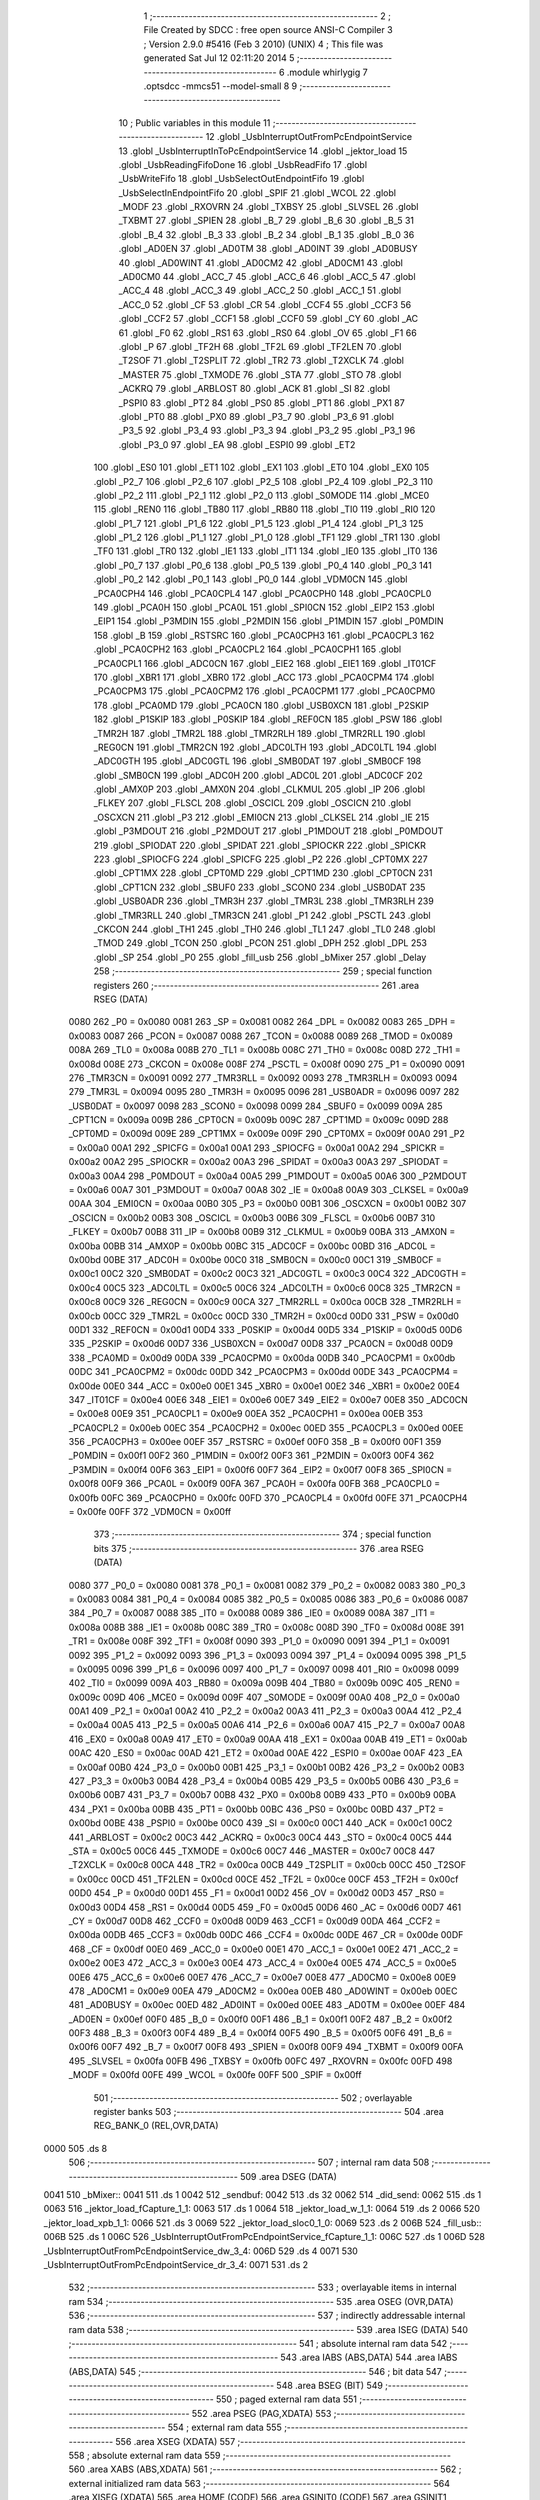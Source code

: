                              1 ;--------------------------------------------------------
                              2 ; File Created by SDCC : free open source ANSI-C Compiler
                              3 ; Version 2.9.0 #5416 (Feb  3 2010) (UNIX)
                              4 ; This file was generated Sat Jul 12 02:11:20 2014
                              5 ;--------------------------------------------------------
                              6 	.module whirlygig
                              7 	.optsdcc -mmcs51 --model-small
                              8 	
                              9 ;--------------------------------------------------------
                             10 ; Public variables in this module
                             11 ;--------------------------------------------------------
                             12 	.globl _UsbInterruptOutFromPcEndpointService
                             13 	.globl _UsbInterruptInToPcEndpointService
                             14 	.globl _jektor_load
                             15 	.globl _UsbReadingFifoDone
                             16 	.globl _UsbReadFifo
                             17 	.globl _UsbWriteFifo
                             18 	.globl _UsbSelectOutEndpointFifo
                             19 	.globl _UsbSelectInEndpointFifo
                             20 	.globl _SPIF
                             21 	.globl _WCOL
                             22 	.globl _MODF
                             23 	.globl _RXOVRN
                             24 	.globl _TXBSY
                             25 	.globl _SLVSEL
                             26 	.globl _TXBMT
                             27 	.globl _SPIEN
                             28 	.globl _B_7
                             29 	.globl _B_6
                             30 	.globl _B_5
                             31 	.globl _B_4
                             32 	.globl _B_3
                             33 	.globl _B_2
                             34 	.globl _B_1
                             35 	.globl _B_0
                             36 	.globl _AD0EN
                             37 	.globl _AD0TM
                             38 	.globl _AD0INT
                             39 	.globl _AD0BUSY
                             40 	.globl _AD0WINT
                             41 	.globl _AD0CM2
                             42 	.globl _AD0CM1
                             43 	.globl _AD0CM0
                             44 	.globl _ACC_7
                             45 	.globl _ACC_6
                             46 	.globl _ACC_5
                             47 	.globl _ACC_4
                             48 	.globl _ACC_3
                             49 	.globl _ACC_2
                             50 	.globl _ACC_1
                             51 	.globl _ACC_0
                             52 	.globl _CF
                             53 	.globl _CR
                             54 	.globl _CCF4
                             55 	.globl _CCF3
                             56 	.globl _CCF2
                             57 	.globl _CCF1
                             58 	.globl _CCF0
                             59 	.globl _CY
                             60 	.globl _AC
                             61 	.globl _F0
                             62 	.globl _RS1
                             63 	.globl _RS0
                             64 	.globl _OV
                             65 	.globl _F1
                             66 	.globl _P
                             67 	.globl _TF2H
                             68 	.globl _TF2L
                             69 	.globl _TF2LEN
                             70 	.globl _T2SOF
                             71 	.globl _T2SPLIT
                             72 	.globl _TR2
                             73 	.globl _T2XCLK
                             74 	.globl _MASTER
                             75 	.globl _TXMODE
                             76 	.globl _STA
                             77 	.globl _STO
                             78 	.globl _ACKRQ
                             79 	.globl _ARBLOST
                             80 	.globl _ACK
                             81 	.globl _SI
                             82 	.globl _PSPI0
                             83 	.globl _PT2
                             84 	.globl _PS0
                             85 	.globl _PT1
                             86 	.globl _PX1
                             87 	.globl _PT0
                             88 	.globl _PX0
                             89 	.globl _P3_7
                             90 	.globl _P3_6
                             91 	.globl _P3_5
                             92 	.globl _P3_4
                             93 	.globl _P3_3
                             94 	.globl _P3_2
                             95 	.globl _P3_1
                             96 	.globl _P3_0
                             97 	.globl _EA
                             98 	.globl _ESPI0
                             99 	.globl _ET2
                            100 	.globl _ES0
                            101 	.globl _ET1
                            102 	.globl _EX1
                            103 	.globl _ET0
                            104 	.globl _EX0
                            105 	.globl _P2_7
                            106 	.globl _P2_6
                            107 	.globl _P2_5
                            108 	.globl _P2_4
                            109 	.globl _P2_3
                            110 	.globl _P2_2
                            111 	.globl _P2_1
                            112 	.globl _P2_0
                            113 	.globl _S0MODE
                            114 	.globl _MCE0
                            115 	.globl _REN0
                            116 	.globl _TB80
                            117 	.globl _RB80
                            118 	.globl _TI0
                            119 	.globl _RI0
                            120 	.globl _P1_7
                            121 	.globl _P1_6
                            122 	.globl _P1_5
                            123 	.globl _P1_4
                            124 	.globl _P1_3
                            125 	.globl _P1_2
                            126 	.globl _P1_1
                            127 	.globl _P1_0
                            128 	.globl _TF1
                            129 	.globl _TR1
                            130 	.globl _TF0
                            131 	.globl _TR0
                            132 	.globl _IE1
                            133 	.globl _IT1
                            134 	.globl _IE0
                            135 	.globl _IT0
                            136 	.globl _P0_7
                            137 	.globl _P0_6
                            138 	.globl _P0_5
                            139 	.globl _P0_4
                            140 	.globl _P0_3
                            141 	.globl _P0_2
                            142 	.globl _P0_1
                            143 	.globl _P0_0
                            144 	.globl _VDM0CN
                            145 	.globl _PCA0CPH4
                            146 	.globl _PCA0CPL4
                            147 	.globl _PCA0CPH0
                            148 	.globl _PCA0CPL0
                            149 	.globl _PCA0H
                            150 	.globl _PCA0L
                            151 	.globl _SPI0CN
                            152 	.globl _EIP2
                            153 	.globl _EIP1
                            154 	.globl _P3MDIN
                            155 	.globl _P2MDIN
                            156 	.globl _P1MDIN
                            157 	.globl _P0MDIN
                            158 	.globl _B
                            159 	.globl _RSTSRC
                            160 	.globl _PCA0CPH3
                            161 	.globl _PCA0CPL3
                            162 	.globl _PCA0CPH2
                            163 	.globl _PCA0CPL2
                            164 	.globl _PCA0CPH1
                            165 	.globl _PCA0CPL1
                            166 	.globl _ADC0CN
                            167 	.globl _EIE2
                            168 	.globl _EIE1
                            169 	.globl _IT01CF
                            170 	.globl _XBR1
                            171 	.globl _XBR0
                            172 	.globl _ACC
                            173 	.globl _PCA0CPM4
                            174 	.globl _PCA0CPM3
                            175 	.globl _PCA0CPM2
                            176 	.globl _PCA0CPM1
                            177 	.globl _PCA0CPM0
                            178 	.globl _PCA0MD
                            179 	.globl _PCA0CN
                            180 	.globl _USB0XCN
                            181 	.globl _P2SKIP
                            182 	.globl _P1SKIP
                            183 	.globl _P0SKIP
                            184 	.globl _REF0CN
                            185 	.globl _PSW
                            186 	.globl _TMR2H
                            187 	.globl _TMR2L
                            188 	.globl _TMR2RLH
                            189 	.globl _TMR2RLL
                            190 	.globl _REG0CN
                            191 	.globl _TMR2CN
                            192 	.globl _ADC0LTH
                            193 	.globl _ADC0LTL
                            194 	.globl _ADC0GTH
                            195 	.globl _ADC0GTL
                            196 	.globl _SMB0DAT
                            197 	.globl _SMB0CF
                            198 	.globl _SMB0CN
                            199 	.globl _ADC0H
                            200 	.globl _ADC0L
                            201 	.globl _ADC0CF
                            202 	.globl _AMX0P
                            203 	.globl _AMX0N
                            204 	.globl _CLKMUL
                            205 	.globl _IP
                            206 	.globl _FLKEY
                            207 	.globl _FLSCL
                            208 	.globl _OSCICL
                            209 	.globl _OSCICN
                            210 	.globl _OSCXCN
                            211 	.globl _P3
                            212 	.globl _EMI0CN
                            213 	.globl _CLKSEL
                            214 	.globl _IE
                            215 	.globl _P3MDOUT
                            216 	.globl _P2MDOUT
                            217 	.globl _P1MDOUT
                            218 	.globl _P0MDOUT
                            219 	.globl _SPIODAT
                            220 	.globl _SPIDAT
                            221 	.globl _SPIOCKR
                            222 	.globl _SPICKR
                            223 	.globl _SPIOCFG
                            224 	.globl _SPICFG
                            225 	.globl _P2
                            226 	.globl _CPT0MX
                            227 	.globl _CPT1MX
                            228 	.globl _CPT0MD
                            229 	.globl _CPT1MD
                            230 	.globl _CPT0CN
                            231 	.globl _CPT1CN
                            232 	.globl _SBUF0
                            233 	.globl _SCON0
                            234 	.globl _USB0DAT
                            235 	.globl _USB0ADR
                            236 	.globl _TMR3H
                            237 	.globl _TMR3L
                            238 	.globl _TMR3RLH
                            239 	.globl _TMR3RLL
                            240 	.globl _TMR3CN
                            241 	.globl _P1
                            242 	.globl _PSCTL
                            243 	.globl _CKCON
                            244 	.globl _TH1
                            245 	.globl _TH0
                            246 	.globl _TL1
                            247 	.globl _TL0
                            248 	.globl _TMOD
                            249 	.globl _TCON
                            250 	.globl _PCON
                            251 	.globl _DPH
                            252 	.globl _DPL
                            253 	.globl _SP
                            254 	.globl _P0
                            255 	.globl _fill_usb
                            256 	.globl _bMixer
                            257 	.globl _Delay
                            258 ;--------------------------------------------------------
                            259 ; special function registers
                            260 ;--------------------------------------------------------
                            261 	.area RSEG    (DATA)
                    0080    262 _P0	=	0x0080
                    0081    263 _SP	=	0x0081
                    0082    264 _DPL	=	0x0082
                    0083    265 _DPH	=	0x0083
                    0087    266 _PCON	=	0x0087
                    0088    267 _TCON	=	0x0088
                    0089    268 _TMOD	=	0x0089
                    008A    269 _TL0	=	0x008a
                    008B    270 _TL1	=	0x008b
                    008C    271 _TH0	=	0x008c
                    008D    272 _TH1	=	0x008d
                    008E    273 _CKCON	=	0x008e
                    008F    274 _PSCTL	=	0x008f
                    0090    275 _P1	=	0x0090
                    0091    276 _TMR3CN	=	0x0091
                    0092    277 _TMR3RLL	=	0x0092
                    0093    278 _TMR3RLH	=	0x0093
                    0094    279 _TMR3L	=	0x0094
                    0095    280 _TMR3H	=	0x0095
                    0096    281 _USB0ADR	=	0x0096
                    0097    282 _USB0DAT	=	0x0097
                    0098    283 _SCON0	=	0x0098
                    0099    284 _SBUF0	=	0x0099
                    009A    285 _CPT1CN	=	0x009a
                    009B    286 _CPT0CN	=	0x009b
                    009C    287 _CPT1MD	=	0x009c
                    009D    288 _CPT0MD	=	0x009d
                    009E    289 _CPT1MX	=	0x009e
                    009F    290 _CPT0MX	=	0x009f
                    00A0    291 _P2	=	0x00a0
                    00A1    292 _SPICFG	=	0x00a1
                    00A1    293 _SPIOCFG	=	0x00a1
                    00A2    294 _SPICKR	=	0x00a2
                    00A2    295 _SPIOCKR	=	0x00a2
                    00A3    296 _SPIDAT	=	0x00a3
                    00A3    297 _SPIODAT	=	0x00a3
                    00A4    298 _P0MDOUT	=	0x00a4
                    00A5    299 _P1MDOUT	=	0x00a5
                    00A6    300 _P2MDOUT	=	0x00a6
                    00A7    301 _P3MDOUT	=	0x00a7
                    00A8    302 _IE	=	0x00a8
                    00A9    303 _CLKSEL	=	0x00a9
                    00AA    304 _EMI0CN	=	0x00aa
                    00B0    305 _P3	=	0x00b0
                    00B1    306 _OSCXCN	=	0x00b1
                    00B2    307 _OSCICN	=	0x00b2
                    00B3    308 _OSCICL	=	0x00b3
                    00B6    309 _FLSCL	=	0x00b6
                    00B7    310 _FLKEY	=	0x00b7
                    00B8    311 _IP	=	0x00b8
                    00B9    312 _CLKMUL	=	0x00b9
                    00BA    313 _AMX0N	=	0x00ba
                    00BB    314 _AMX0P	=	0x00bb
                    00BC    315 _ADC0CF	=	0x00bc
                    00BD    316 _ADC0L	=	0x00bd
                    00BE    317 _ADC0H	=	0x00be
                    00C0    318 _SMB0CN	=	0x00c0
                    00C1    319 _SMB0CF	=	0x00c1
                    00C2    320 _SMB0DAT	=	0x00c2
                    00C3    321 _ADC0GTL	=	0x00c3
                    00C4    322 _ADC0GTH	=	0x00c4
                    00C5    323 _ADC0LTL	=	0x00c5
                    00C6    324 _ADC0LTH	=	0x00c6
                    00C8    325 _TMR2CN	=	0x00c8
                    00C9    326 _REG0CN	=	0x00c9
                    00CA    327 _TMR2RLL	=	0x00ca
                    00CB    328 _TMR2RLH	=	0x00cb
                    00CC    329 _TMR2L	=	0x00cc
                    00CD    330 _TMR2H	=	0x00cd
                    00D0    331 _PSW	=	0x00d0
                    00D1    332 _REF0CN	=	0x00d1
                    00D4    333 _P0SKIP	=	0x00d4
                    00D5    334 _P1SKIP	=	0x00d5
                    00D6    335 _P2SKIP	=	0x00d6
                    00D7    336 _USB0XCN	=	0x00d7
                    00D8    337 _PCA0CN	=	0x00d8
                    00D9    338 _PCA0MD	=	0x00d9
                    00DA    339 _PCA0CPM0	=	0x00da
                    00DB    340 _PCA0CPM1	=	0x00db
                    00DC    341 _PCA0CPM2	=	0x00dc
                    00DD    342 _PCA0CPM3	=	0x00dd
                    00DE    343 _PCA0CPM4	=	0x00de
                    00E0    344 _ACC	=	0x00e0
                    00E1    345 _XBR0	=	0x00e1
                    00E2    346 _XBR1	=	0x00e2
                    00E4    347 _IT01CF	=	0x00e4
                    00E6    348 _EIE1	=	0x00e6
                    00E7    349 _EIE2	=	0x00e7
                    00E8    350 _ADC0CN	=	0x00e8
                    00E9    351 _PCA0CPL1	=	0x00e9
                    00EA    352 _PCA0CPH1	=	0x00ea
                    00EB    353 _PCA0CPL2	=	0x00eb
                    00EC    354 _PCA0CPH2	=	0x00ec
                    00ED    355 _PCA0CPL3	=	0x00ed
                    00EE    356 _PCA0CPH3	=	0x00ee
                    00EF    357 _RSTSRC	=	0x00ef
                    00F0    358 _B	=	0x00f0
                    00F1    359 _P0MDIN	=	0x00f1
                    00F2    360 _P1MDIN	=	0x00f2
                    00F3    361 _P2MDIN	=	0x00f3
                    00F4    362 _P3MDIN	=	0x00f4
                    00F6    363 _EIP1	=	0x00f6
                    00F7    364 _EIP2	=	0x00f7
                    00F8    365 _SPI0CN	=	0x00f8
                    00F9    366 _PCA0L	=	0x00f9
                    00FA    367 _PCA0H	=	0x00fa
                    00FB    368 _PCA0CPL0	=	0x00fb
                    00FC    369 _PCA0CPH0	=	0x00fc
                    00FD    370 _PCA0CPL4	=	0x00fd
                    00FE    371 _PCA0CPH4	=	0x00fe
                    00FF    372 _VDM0CN	=	0x00ff
                            373 ;--------------------------------------------------------
                            374 ; special function bits
                            375 ;--------------------------------------------------------
                            376 	.area RSEG    (DATA)
                    0080    377 _P0_0	=	0x0080
                    0081    378 _P0_1	=	0x0081
                    0082    379 _P0_2	=	0x0082
                    0083    380 _P0_3	=	0x0083
                    0084    381 _P0_4	=	0x0084
                    0085    382 _P0_5	=	0x0085
                    0086    383 _P0_6	=	0x0086
                    0087    384 _P0_7	=	0x0087
                    0088    385 _IT0	=	0x0088
                    0089    386 _IE0	=	0x0089
                    008A    387 _IT1	=	0x008a
                    008B    388 _IE1	=	0x008b
                    008C    389 _TR0	=	0x008c
                    008D    390 _TF0	=	0x008d
                    008E    391 _TR1	=	0x008e
                    008F    392 _TF1	=	0x008f
                    0090    393 _P1_0	=	0x0090
                    0091    394 _P1_1	=	0x0091
                    0092    395 _P1_2	=	0x0092
                    0093    396 _P1_3	=	0x0093
                    0094    397 _P1_4	=	0x0094
                    0095    398 _P1_5	=	0x0095
                    0096    399 _P1_6	=	0x0096
                    0097    400 _P1_7	=	0x0097
                    0098    401 _RI0	=	0x0098
                    0099    402 _TI0	=	0x0099
                    009A    403 _RB80	=	0x009a
                    009B    404 _TB80	=	0x009b
                    009C    405 _REN0	=	0x009c
                    009D    406 _MCE0	=	0x009d
                    009F    407 _S0MODE	=	0x009f
                    00A0    408 _P2_0	=	0x00a0
                    00A1    409 _P2_1	=	0x00a1
                    00A2    410 _P2_2	=	0x00a2
                    00A3    411 _P2_3	=	0x00a3
                    00A4    412 _P2_4	=	0x00a4
                    00A5    413 _P2_5	=	0x00a5
                    00A6    414 _P2_6	=	0x00a6
                    00A7    415 _P2_7	=	0x00a7
                    00A8    416 _EX0	=	0x00a8
                    00A9    417 _ET0	=	0x00a9
                    00AA    418 _EX1	=	0x00aa
                    00AB    419 _ET1	=	0x00ab
                    00AC    420 _ES0	=	0x00ac
                    00AD    421 _ET2	=	0x00ad
                    00AE    422 _ESPI0	=	0x00ae
                    00AF    423 _EA	=	0x00af
                    00B0    424 _P3_0	=	0x00b0
                    00B1    425 _P3_1	=	0x00b1
                    00B2    426 _P3_2	=	0x00b2
                    00B3    427 _P3_3	=	0x00b3
                    00B4    428 _P3_4	=	0x00b4
                    00B5    429 _P3_5	=	0x00b5
                    00B6    430 _P3_6	=	0x00b6
                    00B7    431 _P3_7	=	0x00b7
                    00B8    432 _PX0	=	0x00b8
                    00B9    433 _PT0	=	0x00b9
                    00BA    434 _PX1	=	0x00ba
                    00BB    435 _PT1	=	0x00bb
                    00BC    436 _PS0	=	0x00bc
                    00BD    437 _PT2	=	0x00bd
                    00BE    438 _PSPI0	=	0x00be
                    00C0    439 _SI	=	0x00c0
                    00C1    440 _ACK	=	0x00c1
                    00C2    441 _ARBLOST	=	0x00c2
                    00C3    442 _ACKRQ	=	0x00c3
                    00C4    443 _STO	=	0x00c4
                    00C5    444 _STA	=	0x00c5
                    00C6    445 _TXMODE	=	0x00c6
                    00C7    446 _MASTER	=	0x00c7
                    00C8    447 _T2XCLK	=	0x00c8
                    00CA    448 _TR2	=	0x00ca
                    00CB    449 _T2SPLIT	=	0x00cb
                    00CC    450 _T2SOF	=	0x00cc
                    00CD    451 _TF2LEN	=	0x00cd
                    00CE    452 _TF2L	=	0x00ce
                    00CF    453 _TF2H	=	0x00cf
                    00D0    454 _P	=	0x00d0
                    00D1    455 _F1	=	0x00d1
                    00D2    456 _OV	=	0x00d2
                    00D3    457 _RS0	=	0x00d3
                    00D4    458 _RS1	=	0x00d4
                    00D5    459 _F0	=	0x00d5
                    00D6    460 _AC	=	0x00d6
                    00D7    461 _CY	=	0x00d7
                    00D8    462 _CCF0	=	0x00d8
                    00D9    463 _CCF1	=	0x00d9
                    00DA    464 _CCF2	=	0x00da
                    00DB    465 _CCF3	=	0x00db
                    00DC    466 _CCF4	=	0x00dc
                    00DE    467 _CR	=	0x00de
                    00DF    468 _CF	=	0x00df
                    00E0    469 _ACC_0	=	0x00e0
                    00E1    470 _ACC_1	=	0x00e1
                    00E2    471 _ACC_2	=	0x00e2
                    00E3    472 _ACC_3	=	0x00e3
                    00E4    473 _ACC_4	=	0x00e4
                    00E5    474 _ACC_5	=	0x00e5
                    00E6    475 _ACC_6	=	0x00e6
                    00E7    476 _ACC_7	=	0x00e7
                    00E8    477 _AD0CM0	=	0x00e8
                    00E9    478 _AD0CM1	=	0x00e9
                    00EA    479 _AD0CM2	=	0x00ea
                    00EB    480 _AD0WINT	=	0x00eb
                    00EC    481 _AD0BUSY	=	0x00ec
                    00ED    482 _AD0INT	=	0x00ed
                    00EE    483 _AD0TM	=	0x00ee
                    00EF    484 _AD0EN	=	0x00ef
                    00F0    485 _B_0	=	0x00f0
                    00F1    486 _B_1	=	0x00f1
                    00F2    487 _B_2	=	0x00f2
                    00F3    488 _B_3	=	0x00f3
                    00F4    489 _B_4	=	0x00f4
                    00F5    490 _B_5	=	0x00f5
                    00F6    491 _B_6	=	0x00f6
                    00F7    492 _B_7	=	0x00f7
                    00F8    493 _SPIEN	=	0x00f8
                    00F9    494 _TXBMT	=	0x00f9
                    00FA    495 _SLVSEL	=	0x00fa
                    00FB    496 _TXBSY	=	0x00fb
                    00FC    497 _RXOVRN	=	0x00fc
                    00FD    498 _MODF	=	0x00fd
                    00FE    499 _WCOL	=	0x00fe
                    00FF    500 _SPIF	=	0x00ff
                            501 ;--------------------------------------------------------
                            502 ; overlayable register banks
                            503 ;--------------------------------------------------------
                            504 	.area REG_BANK_0	(REL,OVR,DATA)
   0000                     505 	.ds 8
                            506 ;--------------------------------------------------------
                            507 ; internal ram data
                            508 ;--------------------------------------------------------
                            509 	.area DSEG    (DATA)
   0041                     510 _bMixer::
   0041                     511 	.ds 1
   0042                     512 _sendbuf:
   0042                     513 	.ds 32
   0062                     514 _did_send:
   0062                     515 	.ds 1
   0063                     516 _jektor_load_fCapture_1_1:
   0063                     517 	.ds 1
   0064                     518 _jektor_load_w_1_1:
   0064                     519 	.ds 2
   0066                     520 _jektor_load_xpb_1_1:
   0066                     521 	.ds 3
   0069                     522 _jektor_load_sloc0_1_0:
   0069                     523 	.ds 2
   006B                     524 _fill_usb::
   006B                     525 	.ds 1
   006C                     526 _UsbInterruptOutFromPcEndpointService_fCapture_1_1:
   006C                     527 	.ds 1
   006D                     528 _UsbInterruptOutFromPcEndpointService_dw_3_4:
   006D                     529 	.ds 4
   0071                     530 _UsbInterruptOutFromPcEndpointService_dr_3_4:
   0071                     531 	.ds 2
                            532 ;--------------------------------------------------------
                            533 ; overlayable items in internal ram 
                            534 ;--------------------------------------------------------
                            535 	.area OSEG    (OVR,DATA)
                            536 ;--------------------------------------------------------
                            537 ; indirectly addressable internal ram data
                            538 ;--------------------------------------------------------
                            539 	.area ISEG    (DATA)
                            540 ;--------------------------------------------------------
                            541 ; absolute internal ram data
                            542 ;--------------------------------------------------------
                            543 	.area IABS    (ABS,DATA)
                            544 	.area IABS    (ABS,DATA)
                            545 ;--------------------------------------------------------
                            546 ; bit data
                            547 ;--------------------------------------------------------
                            548 	.area BSEG    (BIT)
                            549 ;--------------------------------------------------------
                            550 ; paged external ram data
                            551 ;--------------------------------------------------------
                            552 	.area PSEG    (PAG,XDATA)
                            553 ;--------------------------------------------------------
                            554 ; external ram data
                            555 ;--------------------------------------------------------
                            556 	.area XSEG    (XDATA)
                            557 ;--------------------------------------------------------
                            558 ; absolute external ram data
                            559 ;--------------------------------------------------------
                            560 	.area XABS    (ABS,XDATA)
                            561 ;--------------------------------------------------------
                            562 ; external initialized ram data
                            563 ;--------------------------------------------------------
                            564 	.area XISEG   (XDATA)
                            565 	.area HOME    (CODE)
                            566 	.area GSINIT0 (CODE)
                            567 	.area GSINIT1 (CODE)
                            568 	.area GSINIT2 (CODE)
                            569 	.area GSINIT3 (CODE)
                            570 	.area GSINIT4 (CODE)
                            571 	.area GSINIT5 (CODE)
                            572 	.area GSINIT  (CODE)
                            573 	.area GSFINAL (CODE)
                            574 	.area CSEG    (CODE)
                            575 ;--------------------------------------------------------
                            576 ; global & static initialisations
                            577 ;--------------------------------------------------------
                            578 	.area HOME    (CODE)
                            579 	.area GSINIT  (CODE)
                            580 	.area GSFINAL (CODE)
                            581 	.area GSINIT  (CODE)
                            582 ;	whirlygig.c:41: BYTE bMixer = 0;
   00D1 75 41 00            583 	mov	_bMixer,#0x00
                            584 ;	whirlygig.c:89: static BYTE did_send = 0; 
   00D4 75 62 00            585 	mov	_did_send,#0x00
                            586 ;	whirlygig.c:157: BYTE fill_usb = 1;
   00D7 75 6B 01            587 	mov	_fill_usb,#0x01
                            588 ;--------------------------------------------------------
                            589 ; Home
                            590 ;--------------------------------------------------------
                            591 	.area HOME    (CODE)
                            592 	.area HOME    (CODE)
                            593 ;--------------------------------------------------------
                            594 ; code
                            595 ;--------------------------------------------------------
                            596 	.area CSEG    (CODE)
                            597 ;------------------------------------------------------------
                            598 ;Allocation info for local variables in function 'Delay'
                            599 ;------------------------------------------------------------
                            600 ;n                         Allocated to registers r2 r3 
                            601 ;x                         Allocated to registers r4 r5 
                            602 ;------------------------------------------------------------
                            603 ;	whirlygig.c:43: void Delay(unsigned int n)
                            604 ;	-----------------------------------------
                            605 ;	 function Delay
                            606 ;	-----------------------------------------
   127A                     607 _Delay:
                    0002    608 	ar2 = 0x02
                    0003    609 	ar3 = 0x03
                    0004    610 	ar4 = 0x04
                    0005    611 	ar5 = 0x05
                    0006    612 	ar6 = 0x06
                    0007    613 	ar7 = 0x07
                    0000    614 	ar0 = 0x00
                    0001    615 	ar1 = 0x01
   127A AA 82               616 	mov	r2,dpl
   127C AB 83               617 	mov	r3,dph
                            618 ;	whirlygig.c:46: for (x = 0; x < n; )
   127E 7C 00               619 	mov	r4,#0x00
   1280 7D 00               620 	mov	r5,#0x00
   1282                     621 00101$:
   1282 8C 06               622 	mov	ar6,r4
   1284 8D 07               623 	mov	ar7,r5
   1286 C3                  624 	clr	c
   1287 EE                  625 	mov	a,r6
   1288 9A                  626 	subb	a,r2
   1289 EF                  627 	mov	a,r7
   128A 9B                  628 	subb	a,r3
   128B 50 07               629 	jnc	00104$
                            630 ;	whirlygig.c:47: x++;
   128D 0C                  631 	inc	r4
   128E BC 00 F1            632 	cjne	r4,#0x00,00101$
   1291 0D                  633 	inc	r5
   1292 80 EE               634 	sjmp	00101$
   1294                     635 00104$:
   1294 22                  636 	ret
                            637 ;------------------------------------------------------------
                            638 ;Allocation info for local variables in function 'UsbSelectInEndpointFifo'
                            639 ;------------------------------------------------------------
                            640 ;bEndpointNumber           Allocated to registers r2 
                            641 ;------------------------------------------------------------
                            642 ;	whirlygig.c:58: void UsbSelectInEndpointFifo(BYTE bEndpointNumber) {
                            643 ;	-----------------------------------------
                            644 ;	 function UsbSelectInEndpointFifo
                            645 ;	-----------------------------------------
   1295                     646 _UsbSelectInEndpointFifo:
   1295 AA 82               647 	mov	r2,dpl
                            648 ;	whirlygig.c:59: while (USB0ADR & 0x80)
   1297                     649 00101$:
   1297 E5 96               650 	mov	a,_USB0ADR
   1299 20 E7 FB            651 	jb	acc.7,00101$
                            652 ;	whirlygig.c:61: USB0ADR = FIFO_EP0 + bEndpointNumber;
   129C 74 20               653 	mov	a,#0x20
   129E 2A                  654 	add	a,r2
   129F F5 96               655 	mov	_USB0ADR,a
                            656 ;	whirlygig.c:62: while (USB0ADR & 0x80)
   12A1                     657 00104$:
   12A1 E5 96               658 	mov	a,_USB0ADR
   12A3 20 E7 FB            659 	jb	acc.7,00104$
   12A6 22                  660 	ret
                            661 ;------------------------------------------------------------
                            662 ;Allocation info for local variables in function 'UsbSelectOutEndpointFifo'
                            663 ;------------------------------------------------------------
                            664 ;bEndpointNumber           Allocated to registers r2 
                            665 ;------------------------------------------------------------
                            666 ;	whirlygig.c:65: void UsbSelectOutEndpointFifo(BYTE bEndpointNumber) {
                            667 ;	-----------------------------------------
                            668 ;	 function UsbSelectOutEndpointFifo
                            669 ;	-----------------------------------------
   12A7                     670 _UsbSelectOutEndpointFifo:
   12A7 AA 82               671 	mov	r2,dpl
                            672 ;	whirlygig.c:66: while (USB0ADR & 0x80)
   12A9                     673 00101$:
   12A9 E5 96               674 	mov	a,_USB0ADR
   12AB 20 E7 FB            675 	jb	acc.7,00101$
                            676 ;	whirlygig.c:68: USB0ADR = (FIFO_EP0 + bEndpointNumber) | 0xc0;
   12AE 74 20               677 	mov	a,#0x20
   12B0 2A                  678 	add	a,r2
   12B1 F5 F0               679 	mov	b,a
   12B3 74 C0               680 	mov	a,#0xC0
   12B5 45 F0               681 	orl	a,b
   12B7 F5 96               682 	mov	_USB0ADR,a
                            683 ;	whirlygig.c:69: while (USB0ADR & 0x80)
   12B9                     684 00104$:
   12B9 E5 96               685 	mov	a,_USB0ADR
   12BB 20 E7 FB            686 	jb	acc.7,00104$
   12BE 22                  687 	ret
                            688 ;------------------------------------------------------------
                            689 ;Allocation info for local variables in function 'UsbWriteFifo'
                            690 ;------------------------------------------------------------
                            691 ;b                         Allocated to registers 
                            692 ;------------------------------------------------------------
                            693 ;	whirlygig.c:72: void UsbWriteFifo(BYTE b) {
                            694 ;	-----------------------------------------
                            695 ;	 function UsbWriteFifo
                            696 ;	-----------------------------------------
   12BF                     697 _UsbWriteFifo:
   12BF 85 82 97            698 	mov	_USB0DAT,dpl
                            699 ;	whirlygig.c:74: while (USB0ADR & 0x80)
   12C2                     700 00101$:
   12C2 E5 96               701 	mov	a,_USB0ADR
   12C4 20 E7 FB            702 	jb	acc.7,00101$
   12C7 22                  703 	ret
                            704 ;------------------------------------------------------------
                            705 ;Allocation info for local variables in function 'UsbReadFifo'
                            706 ;------------------------------------------------------------
                            707 ;------------------------------------------------------------
                            708 ;	whirlygig.c:77: BYTE UsbReadFifo(void) {
                            709 ;	-----------------------------------------
                            710 ;	 function UsbReadFifo
                            711 ;	-----------------------------------------
   12C8                     712 _UsbReadFifo:
                            713 ;	whirlygig.c:78: while (USB0ADR & 0x80)
   12C8                     714 00101$:
   12C8 E5 96               715 	mov	a,_USB0ADR
   12CA 20 E7 FB            716 	jb	acc.7,00101$
                            717 ;	whirlygig.c:80: return USB0DAT;
   12CD 85 97 82            718 	mov	dpl,_USB0DAT
   12D0 22                  719 	ret
                            720 ;------------------------------------------------------------
                            721 ;Allocation info for local variables in function 'UsbReadingFifoDone'
                            722 ;------------------------------------------------------------
                            723 ;------------------------------------------------------------
                            724 ;	whirlygig.c:82: void UsbReadingFifoDone(void) {
                            725 ;	-----------------------------------------
                            726 ;	 function UsbReadingFifoDone
                            727 ;	-----------------------------------------
   12D1                     728 _UsbReadingFifoDone:
                            729 ;	whirlygig.c:83: while (USB0ADR & 0x80)
   12D1                     730 00101$:
   12D1 E5 96               731 	mov	a,_USB0ADR
   12D3 20 E7 FB            732 	jb	acc.7,00101$
                            733 ;	whirlygig.c:85: USB0ADR = 0;
   12D6 75 96 00            734 	mov	_USB0ADR,#0x00
   12D9 22                  735 	ret
                            736 ;------------------------------------------------------------
                            737 ;Allocation info for local variables in function 'jektor_load'
                            738 ;------------------------------------------------------------
                            739 ;fCapture                  Allocated with name '_jektor_load_fCapture_1_1'
                            740 ;w                         Allocated with name '_jektor_load_w_1_1'
                            741 ;pb                        Allocated to registers 
                            742 ;bMask                     Allocated to registers r3 
                            743 ;byte                      Allocated to registers r5 
                            744 ;send                      Allocated to registers r4 
                            745 ;xpb                       Allocated with name '_jektor_load_xpb_1_1'
                            746 ;sloc0                     Allocated with name '_jektor_load_sloc0_1_0'
                            747 ;------------------------------------------------------------
                            748 ;	whirlygig.c:91: void jektor_load(BYTE fCapture)
                            749 ;	-----------------------------------------
                            750 ;	 function jektor_load
                            751 ;	-----------------------------------------
   12DA                     752 _jektor_load:
   12DA 85 82 63            753 	mov	_jektor_load_fCapture_1_1,dpl
                            754 ;	whirlygig.c:94: BYTE *pb=(BYTE *)&w;
                            755 ;	whirlygig.c:95: BYTE bMask = 0x01;
   12DD 7B 01               756 	mov	r3,#0x01
                            757 ;	whirlygig.c:97: BYTE send = 0;
   12DF 7C 00               758 	mov	r4,#0x00
                            759 ;	whirlygig.c:98: BYTE * xpb = sendbuf;
   12E1 75 66 42            760 	mov	_jektor_load_xpb_1_1,#_sendbuf
   12E4 75 67 00            761 	mov	(_jektor_load_xpb_1_1 + 1),#0x00
   12E7 75 68 40            762 	mov	(_jektor_load_xpb_1_1 + 2),#0x40
                            763 ;	whirlygig.c:100: pb[0] = UsbReadFifo();
   12EA 78 64               764 	mov	r0,#_jektor_load_w_1_1
   12EC 79 00               765 	mov	r1,#(_jektor_load_w_1_1 >> 8)
   12EE 7D 40               766 	mov	r5,#0x40
   12F0 C0 03               767 	push	ar3
   12F2 C0 04               768 	push	ar4
   12F4 C0 05               769 	push	ar5
   12F6 C0 00               770 	push	ar0
   12F8 C0 01               771 	push	ar1
   12FA 12 12 C8            772 	lcall	_UsbReadFifo
   12FD AE 82               773 	mov	r6,dpl
   12FF D0 01               774 	pop	ar1
   1301 D0 00               775 	pop	ar0
   1303 D0 05               776 	pop	ar5
   1305 88 82               777 	mov	dpl,r0
   1307 89 83               778 	mov	dph,r1
   1309 8D F0               779 	mov	b,r5
   130B EE                  780 	mov	a,r6
   130C 12 16 1A            781 	lcall	__gptrput
                            782 ;	whirlygig.c:101: pb[1] = UsbReadFifo();
   130F 12 12 C8            783 	lcall	_UsbReadFifo
   1312 AD 82               784 	mov	r5,dpl
   1314 90 00 65            785 	mov	dptr,#(_jektor_load_w_1_1 + 0x0001)
   1317 75 F0 40            786 	mov	b,#0x40
   131A ED                  787 	mov	a,r5
   131B 12 16 1A            788 	lcall	__gptrput
                            789 ;	whirlygig.c:103: byte = UsbReadFifo();
   131E 12 12 C8            790 	lcall	_UsbReadFifo
   1321 AD 82               791 	mov	r5,dpl
   1323 D0 04               792 	pop	ar4
   1325 D0 03               793 	pop	ar3
                            794 ;	whirlygig.c:105: JTAGTMSBIT = 0;
   1327 C2 93               795 	clr	_P1_3
                            796 ;	whirlygig.c:106: JTAGTDOBIT = 1;
   1329 D2 95               797 	setb	_P1_5
                            798 ;	whirlygig.c:108: while (w--) {
   132B AE 66               799 	mov	r6,_jektor_load_xpb_1_1
   132D AF 67               800 	mov	r7,(_jektor_load_xpb_1_1 + 1)
   132F A8 68               801 	mov	r0,(_jektor_load_xpb_1_1 + 2)
   1331 85 64 69            802 	mov	_jektor_load_sloc0_1_0,_jektor_load_w_1_1
   1334 85 65 6A            803 	mov	(_jektor_load_sloc0_1_0 + 1),(_jektor_load_w_1_1 + 1)
   1337                     804 00115$:
   1337 A9 69               805 	mov	r1,_jektor_load_sloc0_1_0
   1339 AA 6A               806 	mov	r2,(_jektor_load_sloc0_1_0 + 1)
   133B 15 69               807 	dec	_jektor_load_sloc0_1_0
   133D 74 FF               808 	mov	a,#0xff
   133F B5 69 02            809 	cjne	a,_jektor_load_sloc0_1_0,00154$
   1342 15 6A               810 	dec	(_jektor_load_sloc0_1_0 + 1)
   1344                     811 00154$:
   1344 E9                  812 	mov	a,r1
   1345 4A                  813 	orl	a,r2
   1346 60 62               814 	jz	00152$
                            815 ;	whirlygig.c:110: if (!w)
   1348 E5 69               816 	mov	a,_jektor_load_sloc0_1_0
   134A 45 6A               817 	orl	a,(_jektor_load_sloc0_1_0 + 1)
   134C 70 02               818 	jnz	00102$
                            819 ;	whirlygig.c:111: JTAGTMSBIT = 1;
   134E D2 93               820 	setb	_P1_3
   1350                     821 00102$:
                            822 ;	whirlygig.c:113: if(byte & bMask)
   1350 EB                  823 	mov	a,r3
   1351 5D                  824 	anl	a,r5
   1352 60 04               825 	jz	00104$
                            826 ;	whirlygig.c:114: JTAGTDIBIT = 1;
   1354 D2 94               827 	setb	_P1_4
   1356 80 02               828 	sjmp	00105$
   1358                     829 00104$:
                            830 ;	whirlygig.c:116: JTAGTDIBIT = 0;
   1358 C2 94               831 	clr	_P1_4
   135A                     832 00105$:
                            833 ;	whirlygig.c:117: JTAGTCKBIT = 0;
   135A C2 92               834 	clr	_P1_2
                            835 ;	whirlygig.c:118: JTAGTCKBIT = 1;
   135C D2 92               836 	setb	_P1_2
                            837 ;	whirlygig.c:120: if(fCapture) {
   135E E5 63               838 	mov	a,_jektor_load_fCapture_1_1
   1360 60 0D               839 	jz	00110$
                            840 ;	whirlygig.c:121: if(JTAGTDOBIT)
   1362 30 95 05            841 	jnb	_P1_5,00107$
                            842 ;	whirlygig.c:122: send |= bMask;
   1365 EB                  843 	mov	a,r3
   1366 42 04               844 	orl	ar4,a
   1368 80 05               845 	sjmp	00110$
   136A                     846 00107$:
                            847 ;	whirlygig.c:124: send &= ~bMask;
   136A EB                  848 	mov	a,r3
   136B F4                  849 	cpl	a
   136C FA                  850 	mov	r2,a
   136D 52 04               851 	anl	ar4,a
   136F                     852 00110$:
                            853 ;	whirlygig.c:127: if (w && (bMask & 0x80)) {
   136F E5 69               854 	mov	a,_jektor_load_sloc0_1_0
   1371 45 6A               855 	orl	a,(_jektor_load_sloc0_1_0 + 1)
   1373 60 30               856 	jz	00112$
   1375 EB                  857 	mov	a,r3
   1376 30 E7 2C            858 	jnb	acc.7,00112$
                            859 ;	whirlygig.c:128: bMask = 0x01;
   1379 7B 01               860 	mov	r3,#0x01
                            861 ;	whirlygig.c:129: byte = UsbReadFifo();
   137B C0 03               862 	push	ar3
   137D C0 04               863 	push	ar4
   137F C0 06               864 	push	ar6
   1381 C0 07               865 	push	ar7
   1383 C0 00               866 	push	ar0
   1385 12 12 C8            867 	lcall	_UsbReadFifo
   1388 AD 82               868 	mov	r5,dpl
   138A D0 00               869 	pop	ar0
   138C D0 07               870 	pop	ar7
   138E D0 06               871 	pop	ar6
   1390 D0 04               872 	pop	ar4
   1392 D0 03               873 	pop	ar3
                            874 ;	whirlygig.c:130: *xpb++ = send;
   1394 8E 82               875 	mov	dpl,r6
   1396 8F 83               876 	mov	dph,r7
   1398 88 F0               877 	mov	b,r0
   139A EC                  878 	mov	a,r4
   139B 12 16 1A            879 	lcall	__gptrput
   139E A3                  880 	inc	dptr
   139F AE 82               881 	mov	r6,dpl
   13A1 AF 83               882 	mov	r7,dph
   13A3 80 92               883 	sjmp	00115$
   13A5                     884 00112$:
                            885 ;	whirlygig.c:132: bMask <<= 1;
   13A5 EB                  886 	mov	a,r3
   13A6 2B                  887 	add	a,r3
   13A7 FB                  888 	mov	r3,a
   13A8 80 8D               889 	sjmp	00115$
   13AA                     890 00152$:
   13AA 8E 66               891 	mov	_jektor_load_xpb_1_1,r6
   13AC 8F 67               892 	mov	(_jektor_load_xpb_1_1 + 1),r7
   13AE 88 68               893 	mov	(_jektor_load_xpb_1_1 + 2),r0
                            894 ;	whirlygig.c:135: if(fCapture)
   13B0 E5 63               895 	mov	a,_jektor_load_fCapture_1_1
   13B2 60 1A               896 	jz	00121$
                            897 ;	whirlygig.c:136: if (bMask != 1)
   13B4 BB 01 02            898 	cjne	r3,#0x01,00163$
   13B7 80 15               899 	sjmp	00121$
   13B9                     900 00163$:
                            901 ;	whirlygig.c:137: *xpb++ = send;
   13B9 8E 82               902 	mov	dpl,r6
   13BB 8F 83               903 	mov	dph,r7
   13BD 88 F0               904 	mov	b,r0
   13BF EC                  905 	mov	a,r4
   13C0 12 16 1A            906 	lcall	__gptrput
   13C3 74 01               907 	mov	a,#0x01
   13C5 2E                  908 	add	a,r6
   13C6 F5 66               909 	mov	_jektor_load_xpb_1_1,a
   13C8 E4                  910 	clr	a
   13C9 3F                  911 	addc	a,r7
   13CA F5 67               912 	mov	(_jektor_load_xpb_1_1 + 1),a
   13CC 88 68               913 	mov	(_jektor_load_xpb_1_1 + 2),r0
   13CE                     914 00121$:
                            915 ;	whirlygig.c:139: UsbReadingFifoDone();
   13CE 12 12 D1            916 	lcall	_UsbReadingFifoDone
                            917 ;	whirlygig.c:141: if(fCapture) {
   13D1 E5 63               918 	mov	a,_jektor_load_fCapture_1_1
   13D3 60 4C               919 	jz	00133$
                            920 ;	whirlygig.c:142: w = xpb - sendbuf;
   13D5 E5 66               921 	mov	a,_jektor_load_xpb_1_1
   13D7 C3                  922 	clr	c
   13D8 94 42               923 	subb	a,#_sendbuf
   13DA F5 64               924 	mov	_jektor_load_w_1_1,a
   13DC E5 67               925 	mov	a,(_jektor_load_xpb_1_1 + 1)
   13DE 94 00               926 	subb	a,#0x00
   13E0 F5 65               927 	mov	(_jektor_load_w_1_1 + 1),a
                            928 ;	whirlygig.c:143: xpb = sendbuf;
   13E2 75 66 42            929 	mov	_jektor_load_xpb_1_1,#_sendbuf
   13E5 75 67 00            930 	mov	(_jektor_load_xpb_1_1 + 1),#0x00
   13E8 75 68 40            931 	mov	(_jektor_load_xpb_1_1 + 2),#0x40
                            932 ;	whirlygig.c:145: while(USB0ADR & 0x80);              // Wait for BUSY->'0'
   13EB                     933 00122$:
   13EB E5 96               934 	mov	a,_USB0ADR
   13ED 20 E7 FB            935 	jb	acc.7,00122$
                            936 ;	whirlygig.c:147: USB0ADR = FIFO_EP0 + 1;                   // Set address (mask out bits7-6)
   13F0 75 96 21            937 	mov	_USB0ADR,#0x21
                            938 ;	whirlygig.c:149: while (w--) {
   13F3 AA 66               939 	mov	r2,_jektor_load_xpb_1_1
   13F5 AB 67               940 	mov	r3,(_jektor_load_xpb_1_1 + 1)
   13F7 AC 68               941 	mov	r4,(_jektor_load_xpb_1_1 + 2)
   13F9 AD 64               942 	mov	r5,_jektor_load_w_1_1
   13FB AE 65               943 	mov	r6,(_jektor_load_w_1_1 + 1)
   13FD                     944 00128$:
   13FD 8D 07               945 	mov	ar7,r5
   13FF 8E 00               946 	mov	ar0,r6
   1401 1D                  947 	dec	r5
   1402 BD FF 01            948 	cjne	r5,#0xff,00166$
   1405 1E                  949 	dec	r6
   1406                     950 00166$:
   1406 EF                  951 	mov	a,r7
   1407 48                  952 	orl	a,r0
   1408 60 17               953 	jz	00133$
                            954 ;	whirlygig.c:150: USB0DAT = *xpb++;
   140A 8A 82               955 	mov	dpl,r2
   140C 8B 83               956 	mov	dph,r3
   140E 8C F0               957 	mov	b,r4
   1410 12 16 33            958 	lcall	__gptrget
   1413 F5 97               959 	mov	_USB0DAT,a
   1415 A3                  960 	inc	dptr
   1416 AA 82               961 	mov	r2,dpl
   1418 AB 83               962 	mov	r3,dph
                            963 ;	whirlygig.c:151: while(USB0ADR & 0x80);           // Wait for BUSY->'0' (data ready)
   141A                     964 00125$:
   141A E5 96               965 	mov	a,_USB0ADR
   141C 30 E7 DE            966 	jnb	acc.7,00128$
   141F 80 F9               967 	sjmp	00125$
   1421                     968 00133$:
   1421 22                  969 	ret
                            970 ;------------------------------------------------------------
                            971 ;Allocation info for local variables in function 'UsbInterruptInToPcEndpointService'
                            972 ;------------------------------------------------------------
                            973 ;bEndpointNumber           Allocated to registers r2 
                            974 ;ControlReg                Allocated to registers r3 
                            975 ;------------------------------------------------------------
                            976 ;	whirlygig.c:161: void UsbInterruptInToPcEndpointService(BYTE bEndpointNumber)
                            977 ;	-----------------------------------------
                            978 ;	 function UsbInterruptInToPcEndpointService
                            979 ;	-----------------------------------------
   1422                     980 _UsbInterruptInToPcEndpointService:
   1422 AA 82               981 	mov	r2,dpl
                            982 ;	whirlygig.c:165: POLL_WRITE_BYTE(INDEX, bEndpointNumber);
   1424                     983 00101$:
   1424 E5 96               984 	mov	a,_USB0ADR
   1426 20 E7 FB            985 	jb	acc.7,00101$
   1429 75 96 0E            986 	mov	_USB0ADR,#0x0E
   142C 8A 97               987 	mov	_USB0DAT,r2
                            988 ;	whirlygig.c:166: POLL_READ_BYTE(EINCSR1, ControlReg);
   142E                     989 00104$:
   142E E5 96               990 	mov	a,_USB0ADR
   1430 20 E7 FB            991 	jb	acc.7,00104$
   1433 75 96 91            992 	mov	_USB0ADR,#0x91
   1436                     993 00107$:
   1436 E5 96               994 	mov	a,_USB0ADR
   1438 20 E7 FB            995 	jb	acc.7,00107$
                            996 ;	whirlygig.c:167: if (ControlReg & rbInINPRDY)
   143B E5 97               997 	mov	a,_USB0DAT
   143D FB                  998 	mov	r3,a
   143E 30 E0 01            999 	jnb	acc.0,00111$
                           1000 ;	whirlygig.c:168: return;
   1441 22                 1001 	ret
   1442                    1002 00111$:
                           1003 ;	whirlygig.c:170: switch (bEndpointNumber) {
   1442 BA 01 02           1004 	cjne	r2,#0x01,00143$
   1445 80 05              1005 	sjmp	00112$
   1447                    1006 00143$:
                           1007 ;	whirlygig.c:171: case 1:
   1447 BA 03 35           1008 	cjne	r2,#0x03,00123$
   144A 80 25              1009 	sjmp	00118$
   144C                    1010 00112$:
                           1011 ;	whirlygig.c:172: if (!did_send)
   144C E5 62              1012 	mov	a,_did_send
   144E 70 15              1013 	jnz	00115$
                           1014 ;	whirlygig.c:173: Fifo_Write(FIFO_EP0 + 1, 18, "Whirlygig RNG 1.0");
   1450 75 3C CC           1015 	mov	_Fifo_Write_PARM_3,#__str_0
   1453 75 3D 16           1016 	mov	(_Fifo_Write_PARM_3 + 1),#(__str_0 >> 8)
   1456 75 3E 80           1017 	mov	(_Fifo_Write_PARM_3 + 2),#0x80
   1459 75 3A 12           1018 	mov	_Fifo_Write_PARM_2,#0x12
   145C E4                 1019 	clr	a
   145D F5 3B              1020 	mov	(_Fifo_Write_PARM_2 + 1),a
   145F 75 82 21           1021 	mov	dpl,#0x21
   1462 12 0B 2A           1022 	lcall	_Fifo_Write
                           1023 ;	whirlygig.c:175: POLL_WRITE_BYTE(EINCSR1, rbInINPRDY);
   1465                    1024 00115$:
   1465 E5 96              1025 	mov	a,_USB0ADR
   1467 20 E7 FB           1026 	jb	acc.7,00115$
   146A 75 96 11           1027 	mov	_USB0ADR,#0x11
   146D 75 97 01           1028 	mov	_USB0DAT,#0x01
                           1029 ;	whirlygig.c:180: break;
                           1030 ;	whirlygig.c:182: case 3:
   1470 22                 1031 	ret
   1471                    1032 00118$:
                           1033 ;	whirlygig.c:183: fill_usb = 1;
   1471 75 6B 01           1034 	mov	_fill_usb,#0x01
                           1035 ;	whirlygig.c:184: POLL_WRITE_BYTE(EINCSR1, rbInINPRDY);
   1474                    1036 00119$:
   1474 E5 96              1037 	mov	a,_USB0ADR
   1476 20 E7 FB           1038 	jb	acc.7,00119$
   1479 75 96 11           1039 	mov	_USB0ADR,#0x11
   147C 75 97 01           1040 	mov	_USB0DAT,#0x01
                           1041 ;	whirlygig.c:188: }
   147F                    1042 00123$:
   147F 22                 1043 	ret
                           1044 ;------------------------------------------------------------
                           1045 ;Allocation info for local variables in function 'UsbInterruptOutFromPcEndpointService'
                           1046 ;------------------------------------------------------------
                           1047 ;bEndpointNumber           Allocated to registers r2 
                           1048 ;fCapture                  Allocated with name '_UsbInterruptOutFromPcEndpointService_fCapture_1_1'
                           1049 ;count                     Allocated to registers r2 
                           1050 ;pattern                   Allocated to registers r3 
                           1051 ;dw                        Allocated with name '_UsbInterruptOutFromPcEndpointService_dw_3_4'
                           1052 ;pb                        Allocated to registers r2 r3 r4 
                           1053 ;dr                        Allocated with name '_UsbInterruptOutFromPcEndpointService_dr_3_4'
                           1054 ;------------------------------------------------------------
                           1055 ;	whirlygig.c:193: void UsbInterruptOutFromPcEndpointService(BYTE bEndpointNumber)
                           1056 ;	-----------------------------------------
                           1057 ;	 function UsbInterruptOutFromPcEndpointService
                           1058 ;	-----------------------------------------
   1480                    1059 _UsbInterruptOutFromPcEndpointService:
   1480 AA 82              1060 	mov	r2,dpl
                           1061 ;	whirlygig.c:195: BYTE fCapture = 0;
   1482 75 6C 00           1062 	mov	_UsbInterruptOutFromPcEndpointService_fCapture_1_1,#0x00
                           1063 ;	whirlygig.c:199: did_send = 1;
   1485 75 62 01           1064 	mov	_did_send,#0x01
                           1065 ;	whirlygig.c:201: UsbSelectOutEndpointFifo(bEndpointNumber);
   1488 8A 82              1066 	mov	dpl,r2
   148A 12 12 A7           1067 	lcall	_UsbSelectOutEndpointFifo
                           1068 ;	whirlygig.c:203: switch(UsbReadFifo()) {
   148D 12 12 C8           1069 	lcall	_UsbReadFifo
   1490 AA 82              1070 	mov	r2,dpl
   1492 BA 65 02           1071 	cjne	r2,#0x65,00132$
   1495 80 15              1072 	sjmp	00101$
   1497                    1073 00132$:
   1497 BA 66 02           1074 	cjne	r2,#0x66,00133$
   149A 80 28              1075 	sjmp	00102$
   149C                    1076 00133$:
   149C BA 67 02           1077 	cjne	r2,#0x67,00134$
   149F 80 50              1078 	sjmp	00107$
   14A1                    1079 00134$:
   14A1 BA 68 02           1080 	cjne	r2,#0x68,00135$
   14A4 80 48              1081 	sjmp	00106$
   14A6                    1082 00135$:
   14A6 BA 69 02           1083 	cjne	r2,#0x69,00136$
   14A9 80 4C              1084 	sjmp	00108$
   14AB                    1085 00136$:
   14AB 22                 1086 	ret
                           1087 ;	whirlygig.c:205: case JEKTOR_GET_FIRMWARE_VERSION:
   14AC                    1088 00101$:
                           1089 ;	whirlygig.c:206: UsbReadingFifoDone();
   14AC 12 12 D1           1090 	lcall	_UsbReadingFifoDone
                           1091 ;	whirlygig.c:207: Fifo_Write(FIFO_EP0 + 1, 17 , "1Jektor         ");
   14AF 75 3C DE           1092 	mov	_Fifo_Write_PARM_3,#__str_1
   14B2 75 3D 16           1093 	mov	(_Fifo_Write_PARM_3 + 1),#(__str_1 >> 8)
   14B5 75 3E 80           1094 	mov	(_Fifo_Write_PARM_3 + 2),#0x80
   14B8 75 3A 11           1095 	mov	_Fifo_Write_PARM_2,#0x11
   14BB E4                 1096 	clr	a
   14BC F5 3B              1097 	mov	(_Fifo_Write_PARM_2 + 1),a
   14BE 75 82 21           1098 	mov	dpl,#0x21
                           1099 ;	whirlygig.c:208: break;
   14C1 02 0B 2A           1100 	ljmp	_Fifo_Write
                           1101 ;	whirlygig.c:210: case JEKTOR_MOVE_TO_STATE:
   14C4                    1102 00102$:
                           1103 ;	whirlygig.c:211: count = UsbReadFifo();
   14C4 12 12 C8           1104 	lcall	_UsbReadFifo
   14C7 AA 82              1105 	mov	r2,dpl
                           1106 ;	whirlygig.c:212: pattern = UsbReadFifo();
   14C9 C0 02              1107 	push	ar2
   14CB 12 12 C8           1108 	lcall	_UsbReadFifo
   14CE AB 82              1109 	mov	r3,dpl
                           1110 ;	whirlygig.c:213: UsbReadingFifoDone();
   14D0 C0 03              1111 	push	ar3
   14D2 12 12 D1           1112 	lcall	_UsbReadingFifoDone
   14D5 D0 03              1113 	pop	ar3
   14D7 D0 02              1114 	pop	ar2
                           1115 ;	whirlygig.c:214: while(count--) {
   14D9                    1116 00103$:
   14D9 8A 04              1117 	mov	ar4,r2
   14DB 1A                 1118 	dec	r2
   14DC EC                 1119 	mov	a,r4
   14DD 70 01              1120 	jnz	00137$
   14DF 22                 1121 	ret
   14E0                    1122 00137$:
                           1123 ;	whirlygig.c:215: JTAGTMSBIT = pattern & 1;
   14E0 EB                 1124 	mov	a,r3
   14E1 13                 1125 	rrc	a
   14E2 92 93              1126 	mov	_P1_3,c
                           1127 ;	whirlygig.c:216: JTAGTCKBIT = 0;
   14E4 C2 92              1128 	clr	_P1_2
                           1129 ;	whirlygig.c:217: JTAGTCKBIT = 1;
   14E6 D2 92              1130 	setb	_P1_2
                           1131 ;	whirlygig.c:218: pattern >>= 1;
   14E8 EB                 1132 	mov	a,r3
   14E9 C3                 1133 	clr	c
   14EA 13                 1134 	rrc	a
   14EB FB                 1135 	mov	r3,a
                           1136 ;	whirlygig.c:222: case JEKTOR_BOUNDARY_LOAD_CAPTURE_TDO:
   14EC 80 EB              1137 	sjmp	00103$
   14EE                    1138 00106$:
                           1139 ;	whirlygig.c:223: fCapture = 1;
   14EE 75 6C 01           1140 	mov	_UsbInterruptOutFromPcEndpointService_fCapture_1_1,#0x01
                           1141 ;	whirlygig.c:225: case JEKTOR_BOUNDARY_LOAD_IGNORE_TDO:
   14F1                    1142 00107$:
                           1143 ;	whirlygig.c:226: jektor_load(fCapture);
   14F1 85 6C 82           1144 	mov	dpl,_UsbInterruptOutFromPcEndpointService_fCapture_1_1
                           1145 ;	whirlygig.c:227: break;
   14F4 02 12 DA           1146 	ljmp	_jektor_load
                           1147 ;	whirlygig.c:230: case JEKTOR_BOUNDARY_JUST_CLOCK:
   14F7                    1148 00108$:
                           1149 ;	whirlygig.c:233: BYTE *pb = (BYTE *)&dw;
   14F7 7A 6D              1150 	mov	r2,#_UsbInterruptOutFromPcEndpointService_dw_3_4
   14F9 7B 00              1151 	mov	r3,#0x00
   14FB 7C 40              1152 	mov	r4,#0x40
                           1153 ;	whirlygig.c:234: int dr = UsbReadFifo();
   14FD C0 02              1154 	push	ar2
   14FF C0 03              1155 	push	ar3
   1501 C0 04              1156 	push	ar4
   1503 12 12 C8           1157 	lcall	_UsbReadFifo
   1506 AD 82              1158 	mov	r5,dpl
   1508 8D 71              1159 	mov	_UsbInterruptOutFromPcEndpointService_dr_3_4,r5
   150A 75 72 00           1160 	mov	(_UsbInterruptOutFromPcEndpointService_dr_3_4 + 1),#0x00
                           1161 ;	whirlygig.c:236: *pb++=UsbReadFifo();
   150D 12 12 C8           1162 	lcall	_UsbReadFifo
   1510 AF 82              1163 	mov	r7,dpl
   1512 D0 04              1164 	pop	ar4
   1514 D0 03              1165 	pop	ar3
   1516 D0 02              1166 	pop	ar2
   1518 8A 82              1167 	mov	dpl,r2
   151A 8B 83              1168 	mov	dph,r3
   151C 8C F0              1169 	mov	b,r4
   151E EF                 1170 	mov	a,r7
   151F 12 16 1A           1171 	lcall	__gptrput
   1522 A3                 1172 	inc	dptr
   1523 AA 82              1173 	mov	r2,dpl
   1525 AB 83              1174 	mov	r3,dph
                           1175 ;	whirlygig.c:237: *pb++=UsbReadFifo();
   1527 C0 02              1176 	push	ar2
   1529 C0 03              1177 	push	ar3
   152B C0 04              1178 	push	ar4
   152D 12 12 C8           1179 	lcall	_UsbReadFifo
   1530 AF 82              1180 	mov	r7,dpl
   1532 D0 04              1181 	pop	ar4
   1534 D0 03              1182 	pop	ar3
   1536 D0 02              1183 	pop	ar2
   1538 8A 82              1184 	mov	dpl,r2
   153A 8B 83              1185 	mov	dph,r3
   153C 8C F0              1186 	mov	b,r4
   153E EF                 1187 	mov	a,r7
   153F 12 16 1A           1188 	lcall	__gptrput
   1542 A3                 1189 	inc	dptr
   1543 AA 82              1190 	mov	r2,dpl
   1545 AB 83              1191 	mov	r3,dph
                           1192 ;	whirlygig.c:238: *pb++=UsbReadFifo();
   1547 C0 02              1193 	push	ar2
   1549 C0 03              1194 	push	ar3
   154B C0 04              1195 	push	ar4
   154D 12 12 C8           1196 	lcall	_UsbReadFifo
   1550 AF 82              1197 	mov	r7,dpl
   1552 D0 04              1198 	pop	ar4
   1554 D0 03              1199 	pop	ar3
   1556 D0 02              1200 	pop	ar2
   1558 8A 82              1201 	mov	dpl,r2
   155A 8B 83              1202 	mov	dph,r3
   155C 8C F0              1203 	mov	b,r4
   155E EF                 1204 	mov	a,r7
   155F 12 16 1A           1205 	lcall	__gptrput
   1562 A3                 1206 	inc	dptr
   1563 AA 82              1207 	mov	r2,dpl
   1565 AB 83              1208 	mov	r3,dph
                           1209 ;	whirlygig.c:239: *pb++=UsbReadFifo();
   1567 C0 02              1210 	push	ar2
   1569 C0 03              1211 	push	ar3
   156B C0 04              1212 	push	ar4
   156D 12 12 C8           1213 	lcall	_UsbReadFifo
   1570 AF 82              1214 	mov	r7,dpl
   1572 D0 04              1215 	pop	ar4
   1574 D0 03              1216 	pop	ar3
   1576 D0 02              1217 	pop	ar2
   1578 8A 82              1218 	mov	dpl,r2
   157A 8B 83              1219 	mov	dph,r3
   157C 8C F0              1220 	mov	b,r4
   157E EF                 1221 	mov	a,r7
   157F 12 16 1A           1222 	lcall	__gptrput
                           1223 ;	whirlygig.c:241: UsbReadingFifoDone();
   1582 12 12 D1           1224 	lcall	_UsbReadingFifoDone
                           1225 ;	whirlygig.c:243: if (dr) {
   1585 E5 71              1226 	mov	a,_UsbInterruptOutFromPcEndpointService_dr_3_4
   1587 45 72              1227 	orl	a,(_UsbInterruptOutFromPcEndpointService_dr_3_4 + 1)
   1589 60 37              1228 	jz	00110$
                           1229 ;	whirlygig.c:245: JTAGTMSBIT=0;
   158B C2 93              1230 	clr	_P1_3
                           1231 ;	whirlygig.c:246: JTAGTCKBIT=0;
   158D C2 92              1232 	clr	_P1_2
                           1233 ;	whirlygig.c:247: JTAGTCKBIT=1;
   158F D2 92              1234 	setb	_P1_2
                           1235 ;	whirlygig.c:249: JTAGTMSBIT=1;
   1591 D2 93              1236 	setb	_P1_3
                           1237 ;	whirlygig.c:250: JTAGTCKBIT=0;
   1593 C2 92              1238 	clr	_P1_2
                           1239 ;	whirlygig.c:251: JTAGTCKBIT=1;
   1595 D2 92              1240 	setb	_P1_2
                           1241 ;	whirlygig.c:253: JTAGTMSBIT=0;
   1597 C2 93              1242 	clr	_P1_3
                           1243 ;	whirlygig.c:254: JTAGTCKBIT=0;
   1599 C2 92              1244 	clr	_P1_2
                           1245 ;	whirlygig.c:255: JTAGTCKBIT=1;
   159B D2 92              1246 	setb	_P1_2
                           1247 ;	whirlygig.c:257: JTAGTMSBIT=1;
   159D D2 93              1248 	setb	_P1_3
                           1249 ;	whirlygig.c:258: JTAGTCKBIT=0;
   159F C2 92              1250 	clr	_P1_2
                           1251 ;	whirlygig.c:259: JTAGTCKBIT=1;
   15A1 D2 92              1252 	setb	_P1_2
                           1253 ;	whirlygig.c:261: JTAGTMSBIT=1;
   15A3 D2 93              1254 	setb	_P1_3
                           1255 ;	whirlygig.c:262: JTAGTCKBIT=0;
   15A5 C2 92              1256 	clr	_P1_2
                           1257 ;	whirlygig.c:263: JTAGTCKBIT=1;
   15A7 D2 92              1258 	setb	_P1_2
                           1259 ;	whirlygig.c:265: JTAGTMSBIT=0;
   15A9 C2 93              1260 	clr	_P1_3
                           1261 ;	whirlygig.c:266: JTAGTCKBIT=0;
   15AB C2 92              1262 	clr	_P1_2
                           1263 ;	whirlygig.c:267: JTAGTCKBIT=1;
   15AD D2 92              1264 	setb	_P1_2
                           1265 ;	whirlygig.c:269: dw--; // going to do this one afterwards
   15AF 15 6D              1266 	dec	_UsbInterruptOutFromPcEndpointService_dw_3_4
   15B1 74 FF              1267 	mov	a,#0xff
   15B3 B5 6D 0C           1268 	cjne	a,_UsbInterruptOutFromPcEndpointService_dw_3_4,00139$
   15B6 15 6E              1269 	dec	(_UsbInterruptOutFromPcEndpointService_dw_3_4 + 1)
   15B8 B5 6E 07           1270 	cjne	a,(_UsbInterruptOutFromPcEndpointService_dw_3_4 + 1),00139$
   15BB 15 6F              1271 	dec	(_UsbInterruptOutFromPcEndpointService_dw_3_4 + 2)
   15BD B5 6F 02           1272 	cjne	a,(_UsbInterruptOutFromPcEndpointService_dw_3_4 + 2),00139$
   15C0 15 70              1273 	dec	(_UsbInterruptOutFromPcEndpointService_dw_3_4 + 3)
   15C2                    1274 00139$:
   15C2                    1275 00110$:
                           1276 ;	whirlygig.c:272: JTAGTMSBIT = 0;
   15C2 C2 93              1277 	clr	_P1_3
                           1278 ;	whirlygig.c:274: while(dw--) {
   15C4 AA 6D              1279 	mov	r2,_UsbInterruptOutFromPcEndpointService_dw_3_4
   15C6 AB 6E              1280 	mov	r3,(_UsbInterruptOutFromPcEndpointService_dw_3_4 + 1)
   15C8 AC 6F              1281 	mov	r4,(_UsbInterruptOutFromPcEndpointService_dw_3_4 + 2)
   15CA AF 70              1282 	mov	r7,(_UsbInterruptOutFromPcEndpointService_dw_3_4 + 3)
   15CC                    1283 00111$:
   15CC 8A 00              1284 	mov	ar0,r2
   15CE 8B 01              1285 	mov	ar1,r3
   15D0 8C 05              1286 	mov	ar5,r4
   15D2 8F 06              1287 	mov	ar6,r7
   15D4 1A                 1288 	dec	r2
   15D5 BA FF 09           1289 	cjne	r2,#0xff,00140$
   15D8 1B                 1290 	dec	r3
   15D9 BB FF 05           1291 	cjne	r3,#0xff,00140$
   15DC 1C                 1292 	dec	r4
   15DD BC FF 01           1293 	cjne	r4,#0xff,00140$
   15E0 1F                 1294 	dec	r7
   15E1                    1295 00140$:
   15E1 E8                 1296 	mov	a,r0
   15E2 49                 1297 	orl	a,r1
   15E3 4D                 1298 	orl	a,r5
   15E4 4E                 1299 	orl	a,r6
   15E5 60 06              1300 	jz	00113$
                           1301 ;	whirlygig.c:275: JTAGTCKBIT = 0;
   15E7 C2 92              1302 	clr	_P1_2
                           1303 ;	whirlygig.c:276: JTAGTCKBIT = 1;
   15E9 D2 92              1304 	setb	_P1_2
   15EB 80 DF              1305 	sjmp	00111$
   15ED                    1306 00113$:
                           1307 ;	whirlygig.c:281: if (dr) {
   15ED E5 71              1308 	mov	a,_UsbInterruptOutFromPcEndpointService_dr_3_4
   15EF 45 72              1309 	orl	a,(_UsbInterruptOutFromPcEndpointService_dr_3_4 + 1)
   15F1 60 12              1310 	jz	00115$
                           1311 ;	whirlygig.c:283: JTAGTMSBIT=1;
   15F3 D2 93              1312 	setb	_P1_3
                           1313 ;	whirlygig.c:284: JTAGTCKBIT=0;
   15F5 C2 92              1314 	clr	_P1_2
                           1315 ;	whirlygig.c:285: JTAGTCKBIT=1;
   15F7 D2 92              1316 	setb	_P1_2
                           1317 ;	whirlygig.c:287: JTAGTMSBIT=0;
   15F9 C2 93              1318 	clr	_P1_3
                           1319 ;	whirlygig.c:288: JTAGTCKBIT=0;
   15FB C2 92              1320 	clr	_P1_2
                           1321 ;	whirlygig.c:289: JTAGTCKBIT=1;
   15FD D2 92              1322 	setb	_P1_2
                           1323 ;	whirlygig.c:290: JTAGTMSBIT=0;
   15FF C2 93              1324 	clr	_P1_3
                           1325 ;	whirlygig.c:291: JTAGTCKBIT=0;
   1601 C2 92              1326 	clr	_P1_2
                           1327 ;	whirlygig.c:292: JTAGTCKBIT=1;
   1603 D2 92              1328 	setb	_P1_2
   1605                    1329 00115$:
                           1330 ;	whirlygig.c:297: Fifo_Write(FIFO_EP0 + 1, 1, &fCapture);
   1605 75 3C 6C           1331 	mov	_Fifo_Write_PARM_3,#_UsbInterruptOutFromPcEndpointService_fCapture_1_1
   1608 75 3D 00           1332 	mov	(_Fifo_Write_PARM_3 + 1),#0x00
   160B 75 3E 40           1333 	mov	(_Fifo_Write_PARM_3 + 2),#0x40
   160E 75 3A 01           1334 	mov	_Fifo_Write_PARM_2,#0x01
   1611 E4                 1335 	clr	a
   1612 F5 3B              1336 	mov	(_Fifo_Write_PARM_2 + 1),a
   1614 75 82 21           1337 	mov	dpl,#0x21
                           1338 ;	whirlygig.c:302: }
   1617 02 0B 2A           1339 	ljmp	_Fifo_Write
                           1340 	.area CSEG    (CODE)
                           1341 	.area CONST   (CODE)
   16CC                    1342 __str_0:
   16CC 57 68 69 72 6C 79  1343 	.ascii "Whirlygig RNG 1.0"
        67 69 67 20 52 4E
        47 20 31 2E 30
   16DD 00                 1344 	.db 0x00
   16DE                    1345 __str_1:
   16DE 31 4A 65 6B 74 6F  1346 	.ascii "1Jektor         "
        72 20 20 20 20 20
        20 20 20 20
   16EE 00                 1347 	.db 0x00
                           1348 	.area XINIT   (CODE)
                           1349 	.area CABS    (ABS,CODE)
